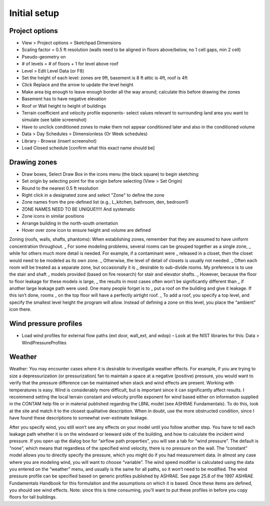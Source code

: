 Initial setup
=====

Project options
----------------

* View > Project options > Sketchpad Dimensions
* Scaling factor = 0.5 ft resolution (walls need to be aligned in floors above/below, no 1 cell gaps, min 2 cell)
* Pseudo-geometry on
* # of levels = # of floors + 1 for level above roof
* Level > Edit Level Data (or F8) 
* Set the height of each level: zones are 9ft, basement is 8 ft attic is 4ft, roof is 4ft
* Click Replace and the arrow to update the level height
* Make area big enough to leave enough border all the way around; calculate this before drawing the zones 
* Basement has to have negative elevation
* Roof or Wall height to height of buildings
* Terrain coefficient and velocity profile exponents- select values relevant to surrounding land area you want to simulate (see table screenshot)
* Have to unclick conditioned zones to make them not appear conditioned later and also in the conditioned volume
* Data > Day Schedules > Dimensionless (Or Week schedules)
* Library - Browse (insert screenshot) 
* Load Closed schedule [confirm what this exact name should be] 

Drawing zones
------------------
* Draw boxes, Select Draw Box in the icons menu (the black square) to begin sketching 
* Set origin by selecting point for the origin before selecting (View > Set Origin)
* Round to the nearest 0.5 ft resolution
* Right click in a designated zone and select "Zone" to define the zone
* Zone names from the pre-defined list (e.g., L_kitchen, bathroom, den, bedroom1)
* ZONE NAMES NEED TO BE UNIQUE!!!!! And systematic
* Zone icons in similar positions
* Arrange building in the north-south orientation 
* Hover over zone icon to ensure height and volume are defined

Zoning (roofs, walls, shafts, phantoms):  
When establishing zones, remember that they are assumed to have uniform concentration throughout. _
For some modeling problems, several rooms can be grouped together as a single zone, _ 
while for others much more detail is needed.  For example, if a contaminant were _ 
released in a closet, then the closet would need to be modeled as its own zone.  _
Otherwise, the level of detail of closets is usually not needed.  _ 
Often each room will be treated as a separate zone, but occasionally it is _ 
desirable to sub-divide rooms.  My preference is to use the stair and shaft _ 
models provided (based on fire research) for stair and elevator shafts.  _
However, because the floor to floor leakage for these models is large, _
the results in most cases often won’t be significantly different than _
if another large leakage path were used.  One many people forget is to _
put a roof on the building and give it leakage.  If this isn’t done, rooms _
on the top floor will have a perfectly airtight roof.  _
To add a roof, you specify a top level, and specify the smallest level height the program will allow.  Instead of defining a zone on this level, you place the “ambient” icon there.  

Wind pressure profiles
----------------
* Load wind profiles for external flow paths (ext door, wall_ext, and wdop) – Look at the NIST libraries for this: Data > WindPressureProfiles

Weather 
-------------------------------
Weather:  You may encounter cases where it is desirable to investigate weather effects.  For example, if you are trying to size a depressurization (or pressurization) fan to maintain a space at a negative (positive) pressure, you would want to verify that the pressure difference can be maintained when stack and wind effects are present.  Working with temperatures is easy.  Wind is considerably more difficult, but is important since it can significantly affect results.  I recommend setting the local terrain constant and velocity profile exponent for wind based either on information supplied in the CONTAM help file or in material published regarding the LBNL model (see ASHRAE Fundamentals).  To do this, look at the site and match it to the closest qualitative description.  When in doubt, use the more obstructed condition, since I have found these descriptions to somewhat over-estimate leakage.  

After you specify wind, you still won’t see any effects on your model until you follow another step.  You have to tell each leakage path whether it is on the windward or leeward side of the building, and how to calculate the incident wind pressure.  If you open up the dialog box for “airflow path properties”, you will see a tab for “wind pressure”.  The default is “none”, which means that regardless of the specified wind velocity, there is no pressure on the wall.  The “constant” model allows you to directly specify the pressure, which you might do if you had measurement data.  In almost any case where you are modeling wind, you will want to choose “variable”.  The wind speed modifier is calculated using the data you entered on the “weather” menu, and usually is the same for all paths, so it won’t need to be modified.  The wind pressure profile can be specified based on generic profiles published by ASHRAE.  See page 25.8 of the 1997 ASHRAE Fundamentals Handbook for this formulation and the assumptions on which it is based.  Once these items are defined, you should see wind effects.  Note:  since this is time consuming, you’ll want to put these profiles in before you copy floors for tall buildings.
